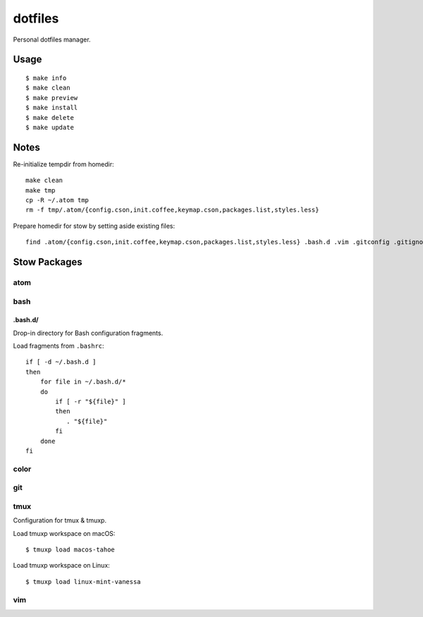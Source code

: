 
========
dotfiles
========

Personal dotfiles manager.

-----
Usage
-----

::

    $ make info
    $ make clean
    $ make preview
    $ make install
    $ make delete
    $ make update



-----
Notes
-----

Re-initialize tempdir from homedir::

    make clean
    make tmp
    cp -R ~/.atom tmp
    rm -f tmp/.atom/{config.cson,init.coffee,keymap.cson,packages.list,styles.less}

Prepare homedir for stow by setting aside existing files::

    find .atom/{config.cson,init.coffee,keymap.cson,packages.list,styles.less} .bash.d .vim .gitconfig .gitignore .gvimrc .tmux.conf .vimrc -maxdepth 0 -mindepth 0 | while read existing; do mv "${existing}" "${existing}.prestow"; done



-------------
Stow Packages
-------------

atom
====


bash
====

.bash.d/
--------

Drop-in directory for Bash configuration fragments.

Load fragments from ``.bashrc``::

    if [ -d ~/.bash.d ]
    then
        for file in ~/.bash.d/*
        do
            if [ -r "${file}" ]
            then
               . "${file}"
            fi
        done
    fi


color
=====


git
===


tmux
====

Configuration for tmux & tmuxp.

Load tmuxp workspace on macOS::

    $ tmuxp load macos-tahoe

Load tmuxp workspace on Linux::

    $ tmuxp load linux-mint-vanessa


vim
===
